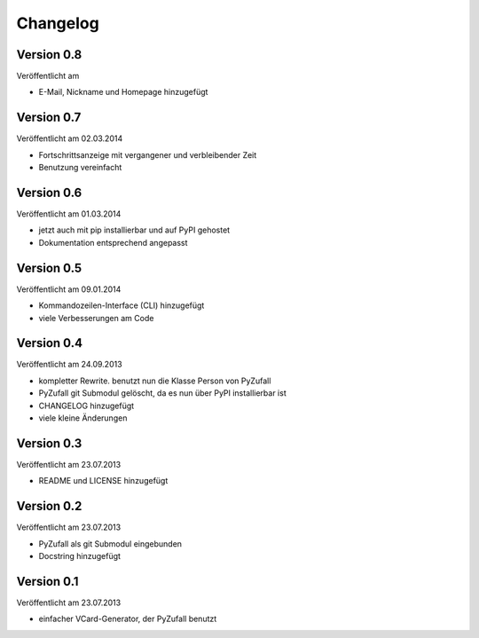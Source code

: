 Changelog
=========

Version 0.8
-----------

Veröffentlicht am

- E-Mail, Nickname und Homepage hinzugefügt

Version 0.7
-----------

Veröffentlicht am 02.03.2014

- Fortschrittsanzeige mit vergangener und verbleibender Zeit
- Benutzung vereinfacht

Version 0.6
-----------

Veröffentlicht am 01.03.2014

- jetzt auch mit pip installierbar und auf PyPI gehostet
- Dokumentation entsprechend angepasst

Version 0.5
-----------

Veröffentlicht am 09.01.2014

- Kommandozeilen-Interface (CLI) hinzugefügt
- viele Verbesserungen am Code

Version 0.4
-----------

Veröffentlicht am 24.09.2013

- kompletter Rewrite. benutzt nun die Klasse Person von PyZufall
- PyZufall git Submodul gelöscht, da es nun über PyPI installierbar ist
- CHANGELOG hinzugefügt
- viele kleine Änderungen

Version 0.3
-----------

Veröffentlicht am 23.07.2013

- README und LICENSE hinzugefügt

Version 0.2
-----------

Veröffentlicht am 23.07.2013

- PyZufall als git Submodul eingebunden
- Docstring hinzugefügt

Version 0.1
-----------

Veröffentlicht am 23.07.2013

- einfacher VCard-Generator, der PyZufall benutzt
